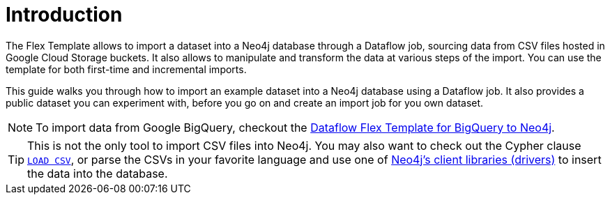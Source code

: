 :page-role: beta

= Introduction

The Flex Template allows to import a dataset into a Neo4j database through a Dataflow job, sourcing data from CSV files hosted in Google Cloud Storage buckets.
It also allows to manipulate and transform the data at various steps of the import.
You can use the template for both first-time and incremental imports.

This guide walks you through how to import an example dataset into a Neo4j database using a Dataflow job. It also provides a public dataset you can experiment with, before you go on and create an import job for you own dataset.

[NOTE]
To import data from Google BigQuery, checkout the link:https://neo4j.com/docs/dataflow-bigquery/[Dataflow Flex Template for BigQuery to Neo4j].

[TIP]
This is not the only tool to import CSV files into Neo4j. You may also want to check out the Cypher clause link:https://neo4j.com/docs/cypher-manual/current/clauses/load-csv/[`LOAD CSV`], or parse the CSVs in your favorite language and use one of link:https://neo4j.com/docs/create-applications/[Neo4j's client libraries (drivers)] to insert the data into the database.
